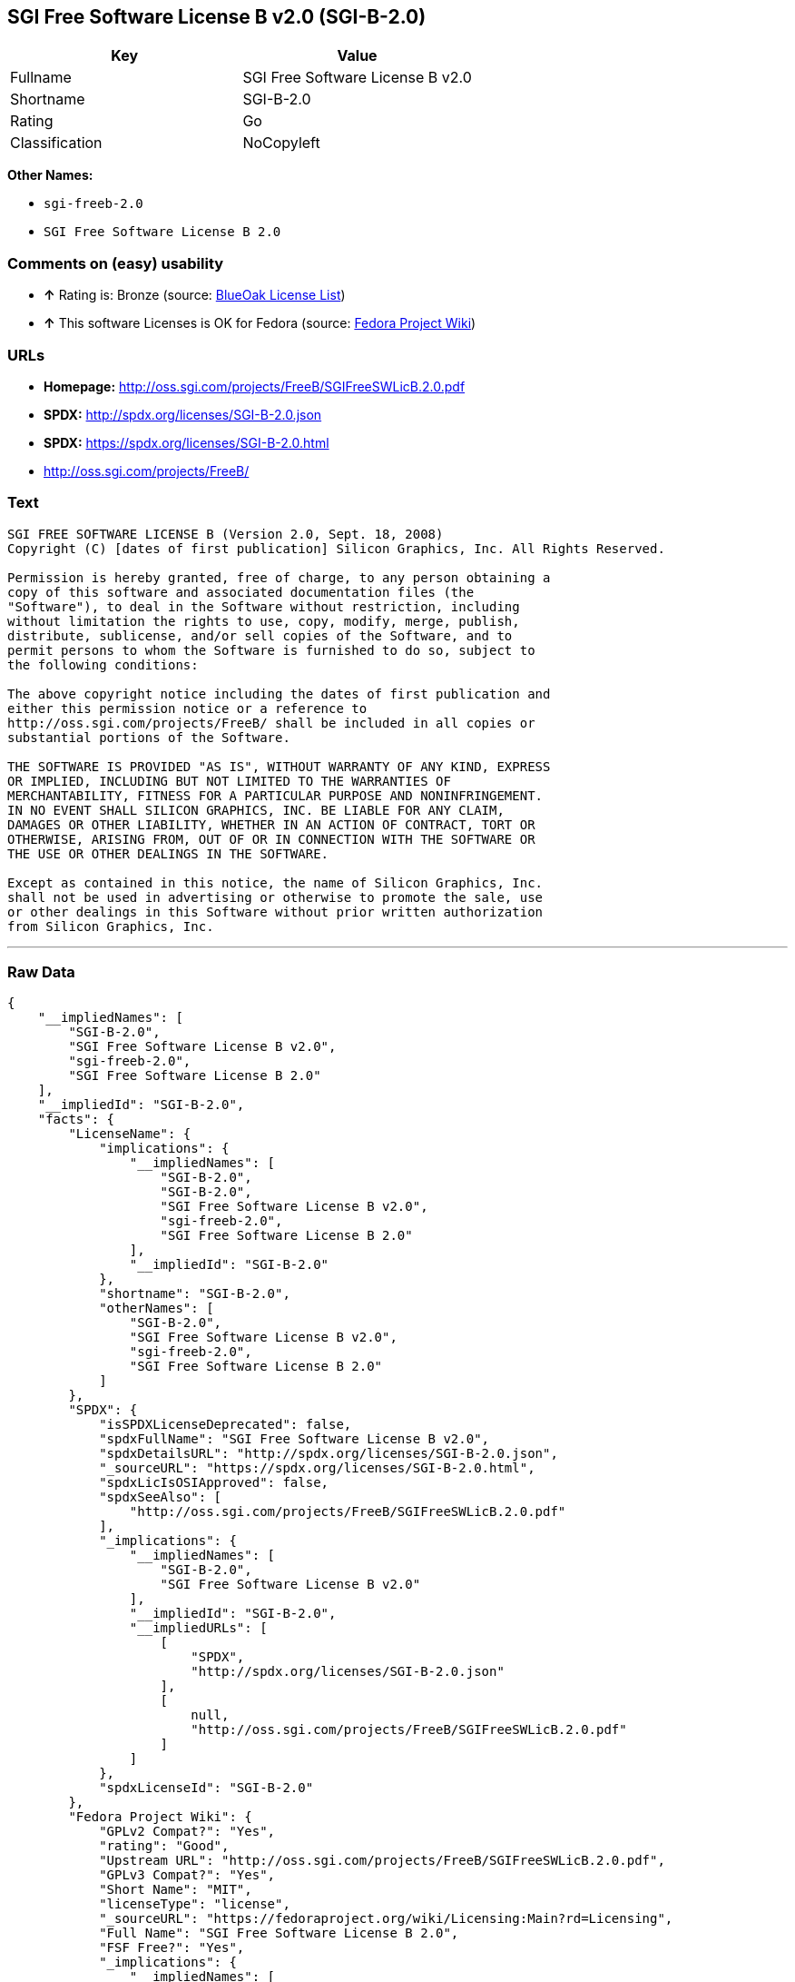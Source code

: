 == SGI Free Software License B v2.0 (SGI-B-2.0)

[cols=",",options="header",]
|==========================================
|Key |Value
|Fullname |SGI Free Software License B v2.0
|Shortname |SGI-B-2.0
|Rating |Go
|Classification |NoCopyleft
|==========================================

*Other Names:*

* `sgi-freeb-2.0`
* `SGI Free Software License B 2.0`

=== Comments on (easy) usability

* *↑* Rating is: Bronze (source: https://blueoakcouncil.org/list[BlueOak
License List])
* *↑* This software Licenses is OK for Fedora (source:
https://fedoraproject.org/wiki/Licensing:Main?rd=Licensing[Fedora
Project Wiki])

=== URLs

* *Homepage:* http://oss.sgi.com/projects/FreeB/SGIFreeSWLicB.2.0.pdf
* *SPDX:* http://spdx.org/licenses/SGI-B-2.0.json
* *SPDX:* https://spdx.org/licenses/SGI-B-2.0.html
* http://oss.sgi.com/projects/FreeB/

=== Text

....
SGI FREE SOFTWARE LICENSE B (Version 2.0, Sept. 18, 2008) 
Copyright (C) [dates of first publication] Silicon Graphics, Inc. All Rights Reserved.

Permission is hereby granted, free of charge, to any person obtaining a
copy of this software and associated documentation files (the
"Software"), to deal in the Software without restriction, including
without limitation the rights to use, copy, modify, merge, publish,
distribute, sublicense, and/or sell copies of the Software, and to
permit persons to whom the Software is furnished to do so, subject to
the following conditions:

The above copyright notice including the dates of first publication and
either this permission notice or a reference to
http://oss.sgi.com/projects/FreeB/ shall be included in all copies or
substantial portions of the Software.

THE SOFTWARE IS PROVIDED "AS IS", WITHOUT WARRANTY OF ANY KIND, EXPRESS
OR IMPLIED, INCLUDING BUT NOT LIMITED TO THE WARRANTIES OF
MERCHANTABILITY, FITNESS FOR A PARTICULAR PURPOSE AND NONINFRINGEMENT.
IN NO EVENT SHALL SILICON GRAPHICS, INC. BE LIABLE FOR ANY CLAIM,
DAMAGES OR OTHER LIABILITY, WHETHER IN AN ACTION OF CONTRACT, TORT OR
OTHERWISE, ARISING FROM, OUT OF OR IN CONNECTION WITH THE SOFTWARE OR
THE USE OR OTHER DEALINGS IN THE SOFTWARE.

Except as contained in this notice, the name of Silicon Graphics, Inc.
shall not be used in advertising or otherwise to promote the sale, use
or other dealings in this Software without prior written authorization
from Silicon Graphics, Inc.
....

'''''

=== Raw Data

....
{
    "__impliedNames": [
        "SGI-B-2.0",
        "SGI Free Software License B v2.0",
        "sgi-freeb-2.0",
        "SGI Free Software License B 2.0"
    ],
    "__impliedId": "SGI-B-2.0",
    "facts": {
        "LicenseName": {
            "implications": {
                "__impliedNames": [
                    "SGI-B-2.0",
                    "SGI-B-2.0",
                    "SGI Free Software License B v2.0",
                    "sgi-freeb-2.0",
                    "SGI Free Software License B 2.0"
                ],
                "__impliedId": "SGI-B-2.0"
            },
            "shortname": "SGI-B-2.0",
            "otherNames": [
                "SGI-B-2.0",
                "SGI Free Software License B v2.0",
                "sgi-freeb-2.0",
                "SGI Free Software License B 2.0"
            ]
        },
        "SPDX": {
            "isSPDXLicenseDeprecated": false,
            "spdxFullName": "SGI Free Software License B v2.0",
            "spdxDetailsURL": "http://spdx.org/licenses/SGI-B-2.0.json",
            "_sourceURL": "https://spdx.org/licenses/SGI-B-2.0.html",
            "spdxLicIsOSIApproved": false,
            "spdxSeeAlso": [
                "http://oss.sgi.com/projects/FreeB/SGIFreeSWLicB.2.0.pdf"
            ],
            "_implications": {
                "__impliedNames": [
                    "SGI-B-2.0",
                    "SGI Free Software License B v2.0"
                ],
                "__impliedId": "SGI-B-2.0",
                "__impliedURLs": [
                    [
                        "SPDX",
                        "http://spdx.org/licenses/SGI-B-2.0.json"
                    ],
                    [
                        null,
                        "http://oss.sgi.com/projects/FreeB/SGIFreeSWLicB.2.0.pdf"
                    ]
                ]
            },
            "spdxLicenseId": "SGI-B-2.0"
        },
        "Fedora Project Wiki": {
            "GPLv2 Compat?": "Yes",
            "rating": "Good",
            "Upstream URL": "http://oss.sgi.com/projects/FreeB/SGIFreeSWLicB.2.0.pdf",
            "GPLv3 Compat?": "Yes",
            "Short Name": "MIT",
            "licenseType": "license",
            "_sourceURL": "https://fedoraproject.org/wiki/Licensing:Main?rd=Licensing",
            "Full Name": "SGI Free Software License B 2.0",
            "FSF Free?": "Yes",
            "_implications": {
                "__impliedNames": [
                    "SGI Free Software License B 2.0"
                ],
                "__impliedJudgement": [
                    [
                        "Fedora Project Wiki",
                        {
                            "tag": "PositiveJudgement",
                            "contents": "This software Licenses is OK for Fedora"
                        }
                    ]
                ]
            }
        },
        "Scancode": {
            "otherUrls": [
                "http://oss.sgi.com/projects/FreeB/"
            ],
            "homepageUrl": "http://oss.sgi.com/projects/FreeB/SGIFreeSWLicB.2.0.pdf",
            "shortName": "SGI Free Software License B 2.0",
            "textUrls": null,
            "text": "SGI FREE SOFTWARE LICENSE B (Version 2.0, Sept. 18, 2008) \nCopyright (C) [dates of first publication] Silicon Graphics, Inc. All Rights Reserved.\n\nPermission is hereby granted, free of charge, to any person obtaining a\ncopy of this software and associated documentation files (the\n\"Software\"), to deal in the Software without restriction, including\nwithout limitation the rights to use, copy, modify, merge, publish,\ndistribute, sublicense, and/or sell copies of the Software, and to\npermit persons to whom the Software is furnished to do so, subject to\nthe following conditions:\n\nThe above copyright notice including the dates of first publication and\neither this permission notice or a reference to\nhttp://oss.sgi.com/projects/FreeB/ shall be included in all copies or\nsubstantial portions of the Software.\n\nTHE SOFTWARE IS PROVIDED \"AS IS\", WITHOUT WARRANTY OF ANY KIND, EXPRESS\nOR IMPLIED, INCLUDING BUT NOT LIMITED TO THE WARRANTIES OF\nMERCHANTABILITY, FITNESS FOR A PARTICULAR PURPOSE AND NONINFRINGEMENT.\nIN NO EVENT SHALL SILICON GRAPHICS, INC. BE LIABLE FOR ANY CLAIM,\nDAMAGES OR OTHER LIABILITY, WHETHER IN AN ACTION OF CONTRACT, TORT OR\nOTHERWISE, ARISING FROM, OUT OF OR IN CONNECTION WITH THE SOFTWARE OR\nTHE USE OR OTHER DEALINGS IN THE SOFTWARE.\n\nExcept as contained in this notice, the name of Silicon Graphics, Inc.\nshall not be used in advertising or otherwise to promote the sale, use\nor other dealings in this Software without prior written authorization\nfrom Silicon Graphics, Inc.",
            "category": "Permissive",
            "osiUrl": null,
            "owner": "SGI - Silicon Graphics",
            "_sourceURL": "https://github.com/nexB/scancode-toolkit/blob/develop/src/licensedcode/data/licenses/sgi-freeb-2.0.yml",
            "key": "sgi-freeb-2.0",
            "name": "SGI Free Software License B v2.0",
            "spdxId": "SGI-B-2.0",
            "_implications": {
                "__impliedNames": [
                    "sgi-freeb-2.0",
                    "SGI Free Software License B 2.0",
                    "SGI-B-2.0"
                ],
                "__impliedId": "SGI-B-2.0",
                "__impliedCopyleft": [
                    [
                        "Scancode",
                        "NoCopyleft"
                    ]
                ],
                "__calculatedCopyleft": "NoCopyleft",
                "__impliedText": "SGI FREE SOFTWARE LICENSE B (Version 2.0, Sept. 18, 2008) \nCopyright (C) [dates of first publication] Silicon Graphics, Inc. All Rights Reserved.\n\nPermission is hereby granted, free of charge, to any person obtaining a\ncopy of this software and associated documentation files (the\n\"Software\"), to deal in the Software without restriction, including\nwithout limitation the rights to use, copy, modify, merge, publish,\ndistribute, sublicense, and/or sell copies of the Software, and to\npermit persons to whom the Software is furnished to do so, subject to\nthe following conditions:\n\nThe above copyright notice including the dates of first publication and\neither this permission notice or a reference to\nhttp://oss.sgi.com/projects/FreeB/ shall be included in all copies or\nsubstantial portions of the Software.\n\nTHE SOFTWARE IS PROVIDED \"AS IS\", WITHOUT WARRANTY OF ANY KIND, EXPRESS\nOR IMPLIED, INCLUDING BUT NOT LIMITED TO THE WARRANTIES OF\nMERCHANTABILITY, FITNESS FOR A PARTICULAR PURPOSE AND NONINFRINGEMENT.\nIN NO EVENT SHALL SILICON GRAPHICS, INC. BE LIABLE FOR ANY CLAIM,\nDAMAGES OR OTHER LIABILITY, WHETHER IN AN ACTION OF CONTRACT, TORT OR\nOTHERWISE, ARISING FROM, OUT OF OR IN CONNECTION WITH THE SOFTWARE OR\nTHE USE OR OTHER DEALINGS IN THE SOFTWARE.\n\nExcept as contained in this notice, the name of Silicon Graphics, Inc.\nshall not be used in advertising or otherwise to promote the sale, use\nor other dealings in this Software without prior written authorization\nfrom Silicon Graphics, Inc.",
                "__impliedURLs": [
                    [
                        "Homepage",
                        "http://oss.sgi.com/projects/FreeB/SGIFreeSWLicB.2.0.pdf"
                    ],
                    [
                        null,
                        "http://oss.sgi.com/projects/FreeB/"
                    ]
                ]
            }
        },
        "BlueOak License List": {
            "BlueOakRating": "Bronze",
            "url": "https://spdx.org/licenses/SGI-B-2.0.html",
            "isPermissive": true,
            "_sourceURL": "https://blueoakcouncil.org/list",
            "name": "SGI Free Software License B v2.0",
            "id": "SGI-B-2.0",
            "_implications": {
                "__impliedNames": [
                    "SGI-B-2.0"
                ],
                "__impliedJudgement": [
                    [
                        "BlueOak License List",
                        {
                            "tag": "PositiveJudgement",
                            "contents": "Rating is: Bronze"
                        }
                    ]
                ],
                "__impliedCopyleft": [
                    [
                        "BlueOak License List",
                        "NoCopyleft"
                    ]
                ],
                "__calculatedCopyleft": "NoCopyleft",
                "__impliedURLs": [
                    [
                        "SPDX",
                        "https://spdx.org/licenses/SGI-B-2.0.html"
                    ]
                ]
            }
        }
    },
    "__impliedJudgement": [
        [
            "BlueOak License List",
            {
                "tag": "PositiveJudgement",
                "contents": "Rating is: Bronze"
            }
        ],
        [
            "Fedora Project Wiki",
            {
                "tag": "PositiveJudgement",
                "contents": "This software Licenses is OK for Fedora"
            }
        ]
    ],
    "__impliedCopyleft": [
        [
            "BlueOak License List",
            "NoCopyleft"
        ],
        [
            "Scancode",
            "NoCopyleft"
        ]
    ],
    "__calculatedCopyleft": "NoCopyleft",
    "__impliedText": "SGI FREE SOFTWARE LICENSE B (Version 2.0, Sept. 18, 2008) \nCopyright (C) [dates of first publication] Silicon Graphics, Inc. All Rights Reserved.\n\nPermission is hereby granted, free of charge, to any person obtaining a\ncopy of this software and associated documentation files (the\n\"Software\"), to deal in the Software without restriction, including\nwithout limitation the rights to use, copy, modify, merge, publish,\ndistribute, sublicense, and/or sell copies of the Software, and to\npermit persons to whom the Software is furnished to do so, subject to\nthe following conditions:\n\nThe above copyright notice including the dates of first publication and\neither this permission notice or a reference to\nhttp://oss.sgi.com/projects/FreeB/ shall be included in all copies or\nsubstantial portions of the Software.\n\nTHE SOFTWARE IS PROVIDED \"AS IS\", WITHOUT WARRANTY OF ANY KIND, EXPRESS\nOR IMPLIED, INCLUDING BUT NOT LIMITED TO THE WARRANTIES OF\nMERCHANTABILITY, FITNESS FOR A PARTICULAR PURPOSE AND NONINFRINGEMENT.\nIN NO EVENT SHALL SILICON GRAPHICS, INC. BE LIABLE FOR ANY CLAIM,\nDAMAGES OR OTHER LIABILITY, WHETHER IN AN ACTION OF CONTRACT, TORT OR\nOTHERWISE, ARISING FROM, OUT OF OR IN CONNECTION WITH THE SOFTWARE OR\nTHE USE OR OTHER DEALINGS IN THE SOFTWARE.\n\nExcept as contained in this notice, the name of Silicon Graphics, Inc.\nshall not be used in advertising or otherwise to promote the sale, use\nor other dealings in this Software without prior written authorization\nfrom Silicon Graphics, Inc.",
    "__impliedURLs": [
        [
            "SPDX",
            "http://spdx.org/licenses/SGI-B-2.0.json"
        ],
        [
            null,
            "http://oss.sgi.com/projects/FreeB/SGIFreeSWLicB.2.0.pdf"
        ],
        [
            "SPDX",
            "https://spdx.org/licenses/SGI-B-2.0.html"
        ],
        [
            "Homepage",
            "http://oss.sgi.com/projects/FreeB/SGIFreeSWLicB.2.0.pdf"
        ],
        [
            null,
            "http://oss.sgi.com/projects/FreeB/"
        ]
    ]
}
....